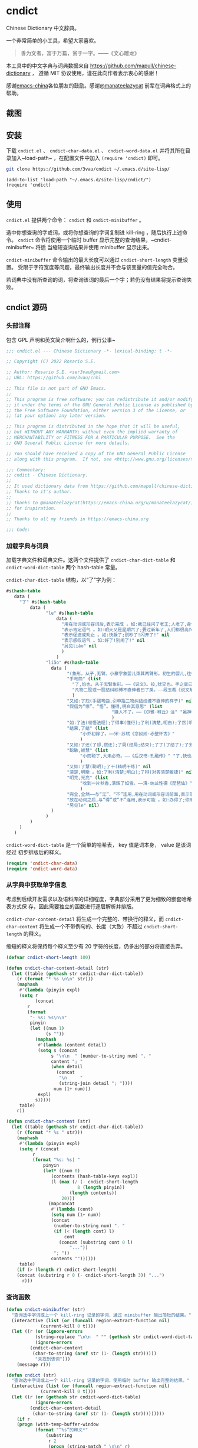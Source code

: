 * cndict

Chinese Dictionary 中文辞典。

一个非常简单的小工具，希望大家喜欢。

#+begin_quote
善为文者，富于万篇，贫于一字。——《文心雕龙》
#+end_quote

本工具中的中文字典与词典数据来自 [[https://github.com/mapull/chinese-dictionary]] ，
遵循 MIT 协议使用，谨在此向作者表示衷心的感谢！

感谢[[https://emacs-china.org][emacs-china]]各位朋友的鼓励。感谢[[https://emacs-china.org/u/manateelazycat/][@manateelazycat]]
前辈在词典格式上的帮助。

** 截图

[[file:res/6.png]]

[[file:res/7.png]]

[[file:res/8.png]]

** 安装

下载 ~cndict.el~ 、 ~cndict-char-data.el~ 、 ~cndict-word-data.el~ 并将其所在目
录加入~load-path~ ，在配置文件中加入 ~(require 'cndict)~ 即可。

#+begin_src sh
git clone https://github.com/3vau/cndict ~/.emacs.d/site-lisp/
#+end_src

#+begin_src elisp
(add-to-list 'load-path "~/.emacs.d/site-lisp/cndict/")
(require 'cndict)
#+end_src

** 使用

~cndict.el~ 提供两个命令： ~cndict~ 和 ~cndict-minibuffer~ 。

选中你想查询的字或词，或将你想查询的字词复制进 kill-ring ，随后执行上述命令。
~cndict~ 命令将使用一个临时 buffer 显示完整的查询结果，~cndict-minibuffer~ 将适
当缩短查询结果并使用 minibuffer 显示出来。

~cndict-minibuffer~ 命令输出的最大长度可以通过 ~cndict-short-length~ 变量设置。
受限于字符宽度等问题，最终输出长度并不会与该变量的值完全吻合。

若词典中没有所查询的词，将查询该词的最后一个字；若仍没有结果将提示查询失败。

** cndict 源码

*** 头部注释

包含 GPL 声明和英文简介啊什么的，例行公事~

#+begin_src emacs-lisp :tangle (rosa/export 'cndict)
;;; cndict.el --- Chinese Dictionary -*- lexical-binding: t -*-

;; Copyright (C) 2022 Rosario S.E.

;; Author: Rosario S.E. <ser3vau@gmail.com>
;; URL: https://github.com/3vau/cnhl

;; This file is not part of GNU Emacs.
;;
;; This program is free software; you can redistribute it and/or modify
;; it under the terms of the GNU General Public License as published by
;; the Free Software Foundation, either version 3 of the License, or
;; (at your option) any later version.

;; This program is distributed in the hope that it will be useful,
;; but WITHOUT ANY WARRANTY; without even the implied warranty of
;; MERCHANTABILITY or FITNESS FOR A PARTICULAR PURPOSE.  See the
;; GNU General Public License for more details.

;; You should have received a copy of the GNU General Public License
;; along with this program.  If not, see <http://www.gnu.org/licenses/>.

;;; Commentary:
;; cndict - Chinese Dictionary.
;;
;; It used dictionary data from https://github.com/mapull/chinese-dictionary,
;; Thanks to it's author.
;;
;; Thanks to @manateelazycat(https://emacs-china.org/u/manateelazycat/)
;; for inspiration.
;;
;; Thanks to all my friends in https://emacs-china.org

;;; Code:
#+end_src
*** 加载字典与词典

加载字典文件和词典文件。这两个文件提供了 ~cndict-char-dict-table~ 和
~cndict-word-dict-table~ 两个 hash-table 常量。

~cndict-char-dict-table~ 结构，以“了”字为例：

#+begin_src emacs-lisp :tangle no
#s(hash-table
   data (
	 "了" #s(hash-table
		 data (
		       "le" #s(hash-table
			       data (
				     "用在动词或形容词后,表示完成 。如:我已经问了老王;人老了,身体差了;头发白了;这双鞋太小了" nil
				     "表示肯定语气 。如:明天又是星期六了;要过新年了,人们都很高兴" nil
				     "表示促进或劝止 。如:快躲了;别吵了!闪开了!" nil
				     "表示感叹语气 。如:好了!别闹了!" nil
				     "另见liǎo" nil
				     )
			       )
		       "liǎo" #s(hash-table
				 data (
				       "(象形。从子,无臂。小篆字象婴儿束其两臂形。初生的婴儿,往往束其两臂而裹之。本义:束婴儿两臂)" nil
				       "手弯曲" (list
						 "了,尥也。从子无臂象形。——《说文》。按,犹交也。手之挛曰了,胫之絷曰尥。"
						 "凡物二股或一股结纠紾缚不直伸者曰了戾。——段玉裁《说文解字注》"
						 )
				       "又如:了尥(手腿弯曲,引申指二物纠结绞缠不直伸的样子)" nil
				       "假借为“憭”、“悟”。懂得,明白其意思" (list
									    "嫌人不了。——《尔雅·释丘》注" "虽神气不变,而心了其故。——《世说新语》"
									    )
				       "如:了法(领悟法理);了得事(懂行);了利(清楚,明白);了然(明白,清楚)" nil
				       "结束,了结" (list
						    "小乔初嫁了。——宋·苏轼《念奴娇·赤壁怀古》"
						    )
				       "又如:了还(了却,偿还);了局(结局;结束);了了(了结了);了劣(了账;了结);了休(终止,了结)" nil
				       "聪敏,颖慧" (list
						    "小而聪了,大未必奇。——《后汉书·孔融传》" "了,快也。秦曰了。——《方言二》"
						    )
				       "又如:了慧(聪明);了干(精明干练)" nil
				       "清楚,明晰 。如:了利(清楚;明白);了辩(对答清楚敏捷)" nil
				       "明亮,光亮" (list
						    "收到一片秋香,清辉了如雪。——清·纳兰性德《琵琶仙》"
						    )
				       "完全,全然——与“无”、“不”连用,用在动词或形容词前面,表示范围,相当于“完全。如:了无恐色;了不相涉;了不可得(到最后也得不到)" nil
				       "放在动词之后,与“得”或“不”连用,表示可能 。如:办得了;你来得了来不了?" nil
				       "另见le" nil)
				 )
		       )
		 )
	 )
   )
#+end_src

~cndict-word-dict-table~ 是一个简单的哈希表， key 值是词本身， value 是该词经过
初步排版后的释义。

#+begin_src emacs-lisp :tangle (rosa/export 'cndict)
(require 'cndict-char-data)
(require 'cndict-word-data)
#+end_src

*** 从字典中获取单字信息

考虑到后续开发需求以及语料库的详细程度，字典部分采用了更为细致的嵌套哈希表方式保
存，因此需要独立的函数进行逐层解析并排版。

~cndict-char-content-detail~ 将生成一个完整的、带换行的释义，而
~cndict-char-content~ 将生成一个不带例句的、长度（大致）不超过
~cndict-short-length~ 的释义。

缩短的释义将保持每个释义至少有 20 字符的长度，仍多出的部分将直接丢弃。

#+begin_src emacs-lisp :tangle (rosa/export 'cndict)
(defvar cndict-short-length 100)

(defun cndict-char-content-detail (str)
  (let ((table (gethash str cndict-char-dict-table))
	(r (format "* %s \n\n" str)))
    (maphash
     #'(lambda (pinyin expl)
	 (setq r
	       (concat
		r
		(format
		 "- %s: %s\n\n"
		 pinyin
		 (let ((num 1)
		       (s ""))
		   (maphash
		    #'(lambda (content detail)
			(setq s (concat
				 s "\n\n  " (number-to-string num) ". "
				 content "; "
				 (when detail
				   (concat
				    "\n     "
				    (string-join detail "; "))))
			      num (1+ num)))
		    expl)
		   s)))))
     table)
    r))

(defun cndict-char-content (str)
  (let ((table (gethash str cndict-char-dict-table))
	(r (format "* %s " str)))
    (maphash
     #'(lambda (pinyin expl)
	 (setq r (concat
		  r
		  (format "%s: %s| "
			  pinyin
			  (let* ((num 0)
				 (contents (hash-table-keys expl))
				 (l (max (/ (- cndict-short-length
					       8 (length pinyin))
					    (length contents))
					 20)))
			    (mapconcat
			     #'(lambda (cont)
				 (setq num (1+ num))
				 (concat
				  (number-to-string num) ". "
				  (if (< (length cont) l)
				      cont
				    (concat (substring cont 0 l)
					    "..."))
				  "; "))
			     contents ""))))))
     table)
    (if (> (length r) cndict-short-length)
	(concat (substring r 0 (- cndict-short-length 3)) "...")
      r)))
#+end_src

*** 查询函数

#+begin_src emacs-lisp :tangle (rosa/export 'cndict)
(defun cndict-minibuffer (str)
  "查询选中字词或上一个 kill-ring 记录的字词，通过 minibuffer 输出简短的结果。"
  (interactive (list (or (funcall region-extract-function nil)
			 (current-kill 0 t))))
  (let ((r (or (ignore-errors
		   (string-replace "\n\n  " "" (gethash str cndict-word-dict-table)))
	       (ignore-errors
		 (cndict-char-content
		  (char-to-string (aref str (1- (length str))))))
	       "未找到该词")))
    (message r)))

(defun cndict (str)
  "查询选中字词或上一个 kill-ring 记录的字词，使用临时 buffer 输出完整的结果。"
  (interactive (list (or (funcall region-extract-function nil)
			 (current-kill 0 t))))
  (let ((r (or (gethash str cndict-word-dict-table)
	       (ignore-errors
		 (cndict-char-content-detail
		  (char-to-string (aref str (1- (length str)))))))))
    (if r
	(progn (with-temp-buffer-window
		   (format "“%s”的释义*"
			   (substring
			    r 2
			    (progn (string-match " \n\n" r)
				   (match-beginning 0))))
		   (list (lambda (_ _) (org-mode) (toggle-word-wrap -1) nil))
		   nil
		 (with-current-buffer standard-output
		   (insert r))))
      (message "未找到该词"))))

(provide 'cndict)
#+end_src

*** 生成字典与词典哈希表的代码

第一段用于生成字典，第二段用于生成词典。

只是一个简单的解析而已ww

如果要使用的话记得改参数。

#+begin_src emacs-lisp :tangle no
(let ((r (make-hash-table :test #'equal)))
  (seq-doseq (char (f-read "~/chinese-dictionary/data/character/char_base_detail.json"))
    (let ((pinyintable (make-hash-table :test #'equal)))
      (seq-doseq (pron (gethash "pronunciations" char))
	(let ((table (make-hash-table :test #'equal)))
	  (seq-doseq (expl (gethash "explanations" pron))
	    (let ((meaning)
		  (detail)
		  (modern (gethash "morden" expl))
		  (same (gethash "same" expl))
		  (refer (gethash "refer" expl))
		  (simplified (gethash "simplified" expl))
		  (cont (gethash "content" expl)))
	      (when modern
		(setq meaning (format "古字，同“%s”; " modern)))
	      (when same
		(setq meaning (concat meaning (format "同“%s”; " same))))
	      (when simplified
		(setq meaning (concat meaning
				      (format "“%s”的繁体; " simplified))))
	      (when refer
		(setq meaning (concat meaning (format "[“%s”]; " refer))))
	      (when cont
		(setq meaning (concat meaning
				      (if (equal (type-of cont) 'vector)
					  (aref cont 0)
					cont))))
	      (puthash meaning (append (gethash "detail" expl) nil) table)))
	  (puthash (gethash "pinyin" pron) table pinyintable)))
      (puthash (gethash "char" char) pinyintable r)))
  (f-write (format "(defconst cndict-char-dict-table %S)\n\n(provide 'cndict-char-data)" r)
	   'utf-8 "~/cndict-char-data.el"))

(let ((r (make-hash-table :test #'equal)))
  (seq-doseq (table (f-read "~/chinese-dictionary/data/word/word.json"))
    (let ((s (format "* %s \n\n  %s\n\n  "
		     (gethash "word" table)
		     (gethash "explanation" table)))
	  (source (gethash "source" table))
	  (similar (gethash "similar" table))
	  (opposite (gethash "opposite" table)))
      (when similar
	(setq s (format "%s\n\n  近义: %s; " s similar)))
      (when opposite
	(setq s (format "%s\n\n  反义: %s; " s opposite)))
      (when source
	(setq s (format "%s\n\n  出自%s: “%s”; "
			s (gethash "book" source) (gethash "text" source))))
      (puthash (gethash "word" table) s r)))
  (f-write (format "(defconst cndict-word-dict-table %S)\n\n(provide 'cndict-word-data)" r)
	   'utf-8 "~/cndict-word-data.el"))
#+end_src

** GPL-3.0 声明

This file is not part of GNU Emacs.

This program is free software; you can redistribute it and/or modify
it under the terms of the GNU General Public License as published by
the Free Software Foundation, either version 3 of the License, or
(at your option) any later version.

This program is distributed in the hope that it will be useful,
but WITHOUT ANY WARRANTY; without even the implied warranty of
MERCHANTABILITY or FITNESS FOR A PARTICULAR PURPOSE.  See the
GNU General Public License for more details.

You should have received a copy of the GNU General Public License
along with this program.  If not, see <http://www.gnu.org/licenses/>.
